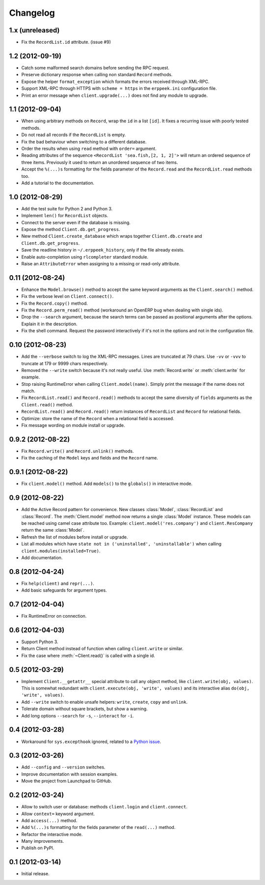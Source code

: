 Changelog
---------

1.x (unreleased)
~~~~~~~~~~~~~~~~

* Fix the ``RecordList.id`` attribute.  (issue #9)


1.2 (2012-09-19)
~~~~~~~~~~~~~~~~

* Catch some malformed search domains before sending the RPC request.

* Preserve dictionary response when calling non standard ``Record`` methods.

* Expose the helper ``format_exception`` which formats the errors
  received through XML-RPC.

* Support XML-RPC through HTTPS with ``scheme = https`` in the
  ``erppeek.ini`` configuration file.

* Print an error message when ``client.upgrade(...)`` does not find any
  module to upgrade.


1.1 (2012-09-04)
~~~~~~~~~~~~~~~~

* When using arbitrary methods on ``Record``, wrap the ``id`` in
  a list ``[id]``.  It fixes a recurring issue with poorly tested
  methods.

* Do not read all records if the ``RecordList`` is empty.

* Fix the bad behaviour when switching to a different database.

* Order the results when using ``read`` method with ``order=`` argument.

* Reading attributes of the sequence ``<RecordList 'sea.fish,[2, 1, 2]'>`` will
  return an ordered sequence of three items.  Previously it used to return an
  unordered sequence of two items.

* Accept the ``%(...)s`` formatting for the fields parameter of the
  ``Record.read`` and the ``RecordList.read`` methods too.

* Add a tutorial to the documentation.


1.0 (2012-08-29)
~~~~~~~~~~~~~~~~

* Add the test suite for Python 2 and Python 3.

* Implement ``len()`` for ``RecordList`` objects.

* Connect to the server even if the database is missing.

* Expose the method ``Client.db.get_progress``.

* New method ``Client.create_database`` which wraps together
  ``Client.db.create``  and ``Client.db.get_progress``.

* Save the readline history in ``~/.erppeek_history``, only
  if the file already exists.

* Enable auto-completion using ``rlcompleter`` standard module.

* Raise an ``AttributeError`` when assigning to a missing or
  read-only attribute.


0.11 (2012-08-24)
~~~~~~~~~~~~~~~~~

* Enhance the ``Model.browse()`` method to accept the same
  keyword arguments as the ``Client.search()`` method.

* Fix the verbose level on ``Client.connect()``.

* Fix the ``Record.copy()`` method.

* Fix the ``Record.perm_read()`` method (workaround an OpenERP bug when
  dealing with single ids).

* Drop the ``--search`` argument, because the search terms can be passed as
  positional arguments after the options.  Explain it in the description.

* Fix the shell command.  Request the password interactively if it's not
  in the options and not in the configuration file.


0.10 (2012-08-23)
~~~~~~~~~~~~~~~~~

* Add the ``--verbose`` switch to log the XML-RPC messages.
  Lines are truncated at 79 chars.  Use ``-vv`` or ``-vvv``
  to truncate at 179 or 9999 chars respectively.

* Removed the ``--write`` switch because it's not really useful.
  Use :meth:`Record.write` or :meth:`client.write` for example.

* Stop raising RuntimeError when calling ``Client.model(name)``.
  Simply print the message if the name does not match.

* Fix ``RecordList.read()`` and ``Record.read()`` methods to accept the
  same diversity of ``fields`` arguments as the ``Client.read()`` method.

* ``RecordList.read()`` and ``Record.read()`` return instances of
  ``RecordList`` and ``Record`` for relational fields.

* Optimize: store the name of the ``Record`` when a relational field
  is accessed.

* Fix message wording on module install or upgrade.


0.9.2 (2012-08-22)
~~~~~~~~~~~~~~~~~~

* Fix ``Record.write()`` and ``Record.unlink()`` methods.

* Fix the caching of the ``Model`` keys and fields and the ``Record``
  name.


0.9.1 (2012-08-22)
~~~~~~~~~~~~~~~~~~

* Fix ``client.model()`` method.  Add ``models()`` to the ``globals()``
  in interactive mode.


0.9 (2012-08-22)
~~~~~~~~~~~~~~~~

* Add the Active Record pattern for convenience.  New classes :class:`Model`,
  :class:`RecordList` and :class:`Record`.  The :meth:`Client.model` method
  now returns a single :class:`Model` instance.  These models can be
  reached using camel case attribute too.  Example:
  ``client.model('res.company')`` and ``client.ResCompany`` return the same
  :class:`Model`.

* Refresh the list of modules before install or upgrade.

* List all modules which have ``state not in ('uninstalled', 'uninstallable')``
  when calling ``client.modules(installed=True)``.

* Add documentation.


0.8 (2012-04-24)
~~~~~~~~~~~~~~~~

* Fix ``help(client)`` and ``repr(...)``.

* Add basic safeguards for argument types.


0.7 (2012-04-04)
~~~~~~~~~~~~~~~~

* Fix RuntimeError on connection.


0.6 (2012-04-03)
~~~~~~~~~~~~~~~~

* Support Python 3.

* Return Client method instead of function when calling ``client.write``
  or similar.

* Fix the case where :meth:`~Client.read()` is called with a single id.


0.5 (2012-03-29)
~~~~~~~~~~~~~~~~

* Implement ``Client.__getattr__`` special attribute to call any object
  method, like ``client.write(obj, values)``.  This is somewhat
  redundant with ``client.execute(obj, 'write', values)`` and its
  interactive alias ``do(obj, 'write', values)``.

* Add ``--write`` switch to enable unsafe helpers: ``write``,
  ``create``, ``copy`` and ``unlink``.

* Tolerate domain without square brackets, but show a warning.

* Add long options ``--search`` for ``-s``, ``--interact`` for ``-i``.


0.4 (2012-03-28)
~~~~~~~~~~~~~~~~

* Workaround for ``sys.excepthook`` ignored, related to a
  `Python issue <http://bugs.python.org/issue12643>`__.


0.3 (2012-03-26)
~~~~~~~~~~~~~~~~

* Add ``--config`` and ``--version`` switches.

* Improve documentation with session examples.

* Move the project from Launchpad to GitHub.


0.2 (2012-03-24)
~~~~~~~~~~~~~~~~

* Allow to switch user or database: methods ``client.login`` and
  ``client.connect``.

* Allow ``context=`` keyword argument.

* Add ``access(...)`` method.

* Add ``%(...)s`` formatting for the fields parameter of the ``read(...)`` method.

* Refactor the interactive mode.

* Many improvements.

* Publish on PyPI.


0.1 (2012-03-14)
~~~~~~~~~~~~~~~~

* Initial release.
